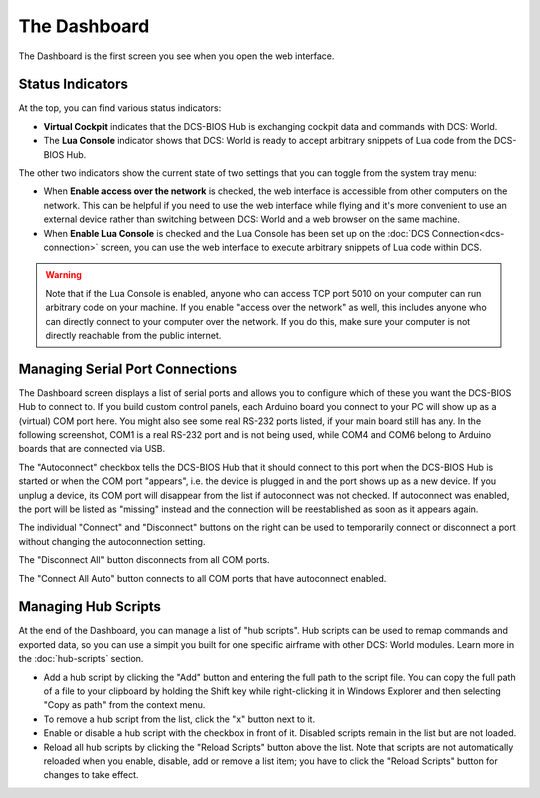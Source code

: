 The Dashboard
=============

The Dashboard is the first screen you see when you open the web interface.

Status Indicators
-----------------

At the top, you can find various status indicators:

.. image:: images/dashboard-status-indicators.png


* **Virtual Cockpit** indicates that the DCS-BIOS Hub is exchanging cockpit data and commands with DCS: World.
* The **Lua Console** indicator shows that DCS: World is ready to accept arbitrary snippets of Lua code from the DCS-BIOS Hub.


The other two indicators show the current state of two settings that you can toggle from the system tray menu:

.. image:: images/systray-both-checked.png

* When **Enable access over the network** is checked, the web interface is accessible from other computers on the network. This can be helpful if you need to use the web interface while flying and it's more convenient to use an external device rather than switching between DCS: World and a web browser on the same machine.
* When **Enable Lua Console** is checked and the Lua Console has been set up on the :doc:`DCS Connection<dcs-connection>` screen, you can use the web interface to execute arbitrary snippets of Lua code within DCS.

.. warning::
    Note that if the Lua Console is enabled, anyone who can access TCP port 5010 on your computer can run arbitrary code on your machine. If you enable "access over the network" as well, this includes anyone who can directly connect to your computer over the network. If you do this, make sure your computer is not directly reachable from the public internet.

Managing Serial Port Connections
--------------------------------

The Dashboard screen displays a list of serial ports and allows you to configure which of these you want the DCS-BIOS Hub to connect to. If you build custom control panels, each Arduino board you connect to your PC will show up as a (virtual) COM port here. You might also see some real RS-232 ports listed, if your main board still has any.
In the following screenshot, COM1 is a real RS-232 port and is not being used, while COM4 and COM6 belong to Arduino boards that are connected via USB.

.. image:: images/dashboard-serial-ports.png

The "Autoconnect" checkbox tells the DCS-BIOS Hub that it should connect to this port when the DCS-BIOS Hub is started or when the COM port "appears", i.e. the device is plugged in and the port shows up as a new device.
If you unplug a device, its COM port will disappear from the list if autoconnect was not checked. If autoconnect was enabled, the port will be listed as "missing" instead and the connection will be reestablished as soon as it appears again.

The individual "Connect" and "Disconnect" buttons on the right can be used to temporarily connect or disconnect a port without changing the autoconnection setting.

The "Disconnect All" button disconnects from all COM ports.

The "Connect All Auto" button connects to all COM ports that have autoconnect enabled.

Managing Hub Scripts
--------------------

At the end of the Dashboard, you can manage a list of "hub scripts". Hub scripts can be used to remap commands and exported data, so you can use a simpit you built for one specific airframe with other DCS: World modules.
Learn more in the :doc:`hub-scripts` section.

* Add a hub script by clicking the "Add" button and entering the full path to the script file. You can copy the full path of a file to your clipboard by holding the Shift key while right-clicking it in Windows Explorer and then selecting "Copy as path" from the context menu.
* To remove a hub script from the list, click the "x" button next to it.
* Enable or disable a hub script with the checkbox in front of it. Disabled scripts remain in the list but are not loaded.
* Reload all hub scripts by clicking the "Reload Scripts" button above the list. Note that scripts are not automatically reloaded when you enable, disable, add or remove a list item; you have to click the "Reload Scripts" button for changes to take effect.

